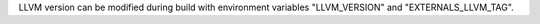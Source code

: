 LLVM version can be modified during build with environment variables
"LLVM_VERSION" and "EXTERNALS_LLVM_TAG".
